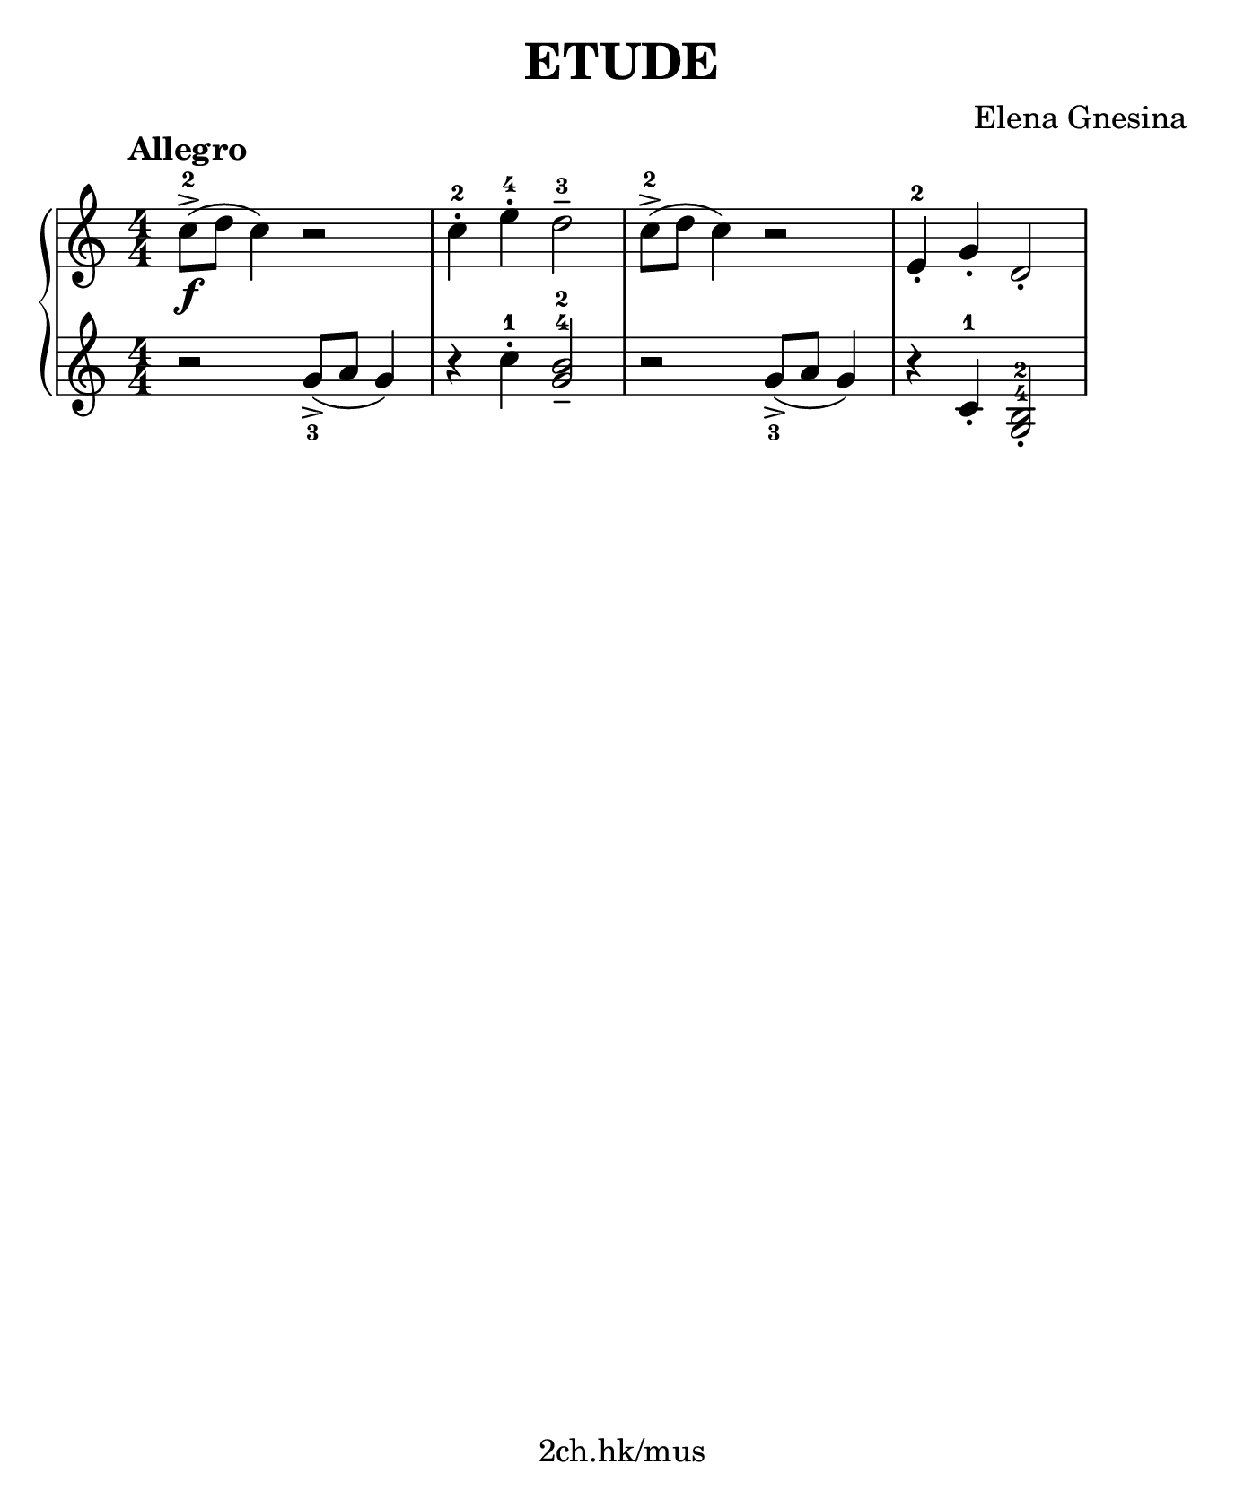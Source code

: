 \version "2.19.80"

\header {
  title = "ETUDE"
  composer = "Elena Gnesina"
  tagline = "2ch.hk/mus"
}

#(set! paper-alist (cons '("custom" . (cons (* 176 mm) (* 211 mm))) paper-alist))
\paper {
  #(set-paper-size "custom")
  system-system-spacing.basic-distance = #12
  indent = 0\cm
}

#(set-global-staff-size 23)

\new GrandStaff \with {
  \override StaffGrouper.staff-staff-spacing.padding = #0
  \override StaffGrouper.staff-staff-spacing.basic-distance = #9
} <<
\time 4/4
\new Staff \relative c'' {
\numericTimeSignature

  \tempo "Allegro"
  c8->-2(\f d c4) r2
  c4-.-2 e-.-4 d2---3
  c8->-2( d c4) r2
  e,4-.-2 g-. d2-.

  \break

}

\new Staff \relative g' {
\numericTimeSignature

  \set fingeringOrientations = #'(down)
  r2 <g->-3>8( a g4)
  r4 c-.-1 <g b>2---4-2
  r <g->-3>8( a g4)
  \set fingeringOrientations = #'(up)
  r c,-.-1
  \once \override Fingering.staff-padding = #'()
  <g-4 b-2>2-.

  \break
}
>>
